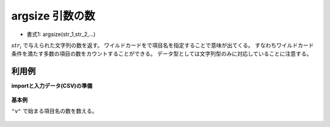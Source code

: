 argsize 引数の数
------------------------

* 書式1: argsize(str_1,str_2,...) 


:math:`str_i` で与えられた文字列の数を返す。
ワイルドカードをで項目名を指定することで意味が出てくる。
すなわちワイルドカード条件を満たす多数の項目の数をカウントすることができる。
データ型としては文字列型のみに対応していることに注意する。


利用例
''''''''''''

**importと入力データ(CSV)の準備**

  .. code-block:: python
    :linenos:

    import nysol.mcmd as nm

    with open('dat1.csv','w') as f:
      f.write(
    '''id,v1,v2,v3
    1,1,2,3
    2,-5,2,1
    3,1,,3
    4,,,
    ''')


**基本例**

``"v"`` で始まる項目名の数を数える。

  .. code-block:: python
    :linenos:

    nm.mcal(c='argsize($s{v*})', a='rsl', i="dat1.csv", o="rsl1.csv").run()
    ### rsl1.csv の内容
    # id,v1,v2,v3,rsl
    # 1,1,2,3,3
    # 2,-5,2,1,3
    # 3,1,,3,3
    # 4,,,,3


